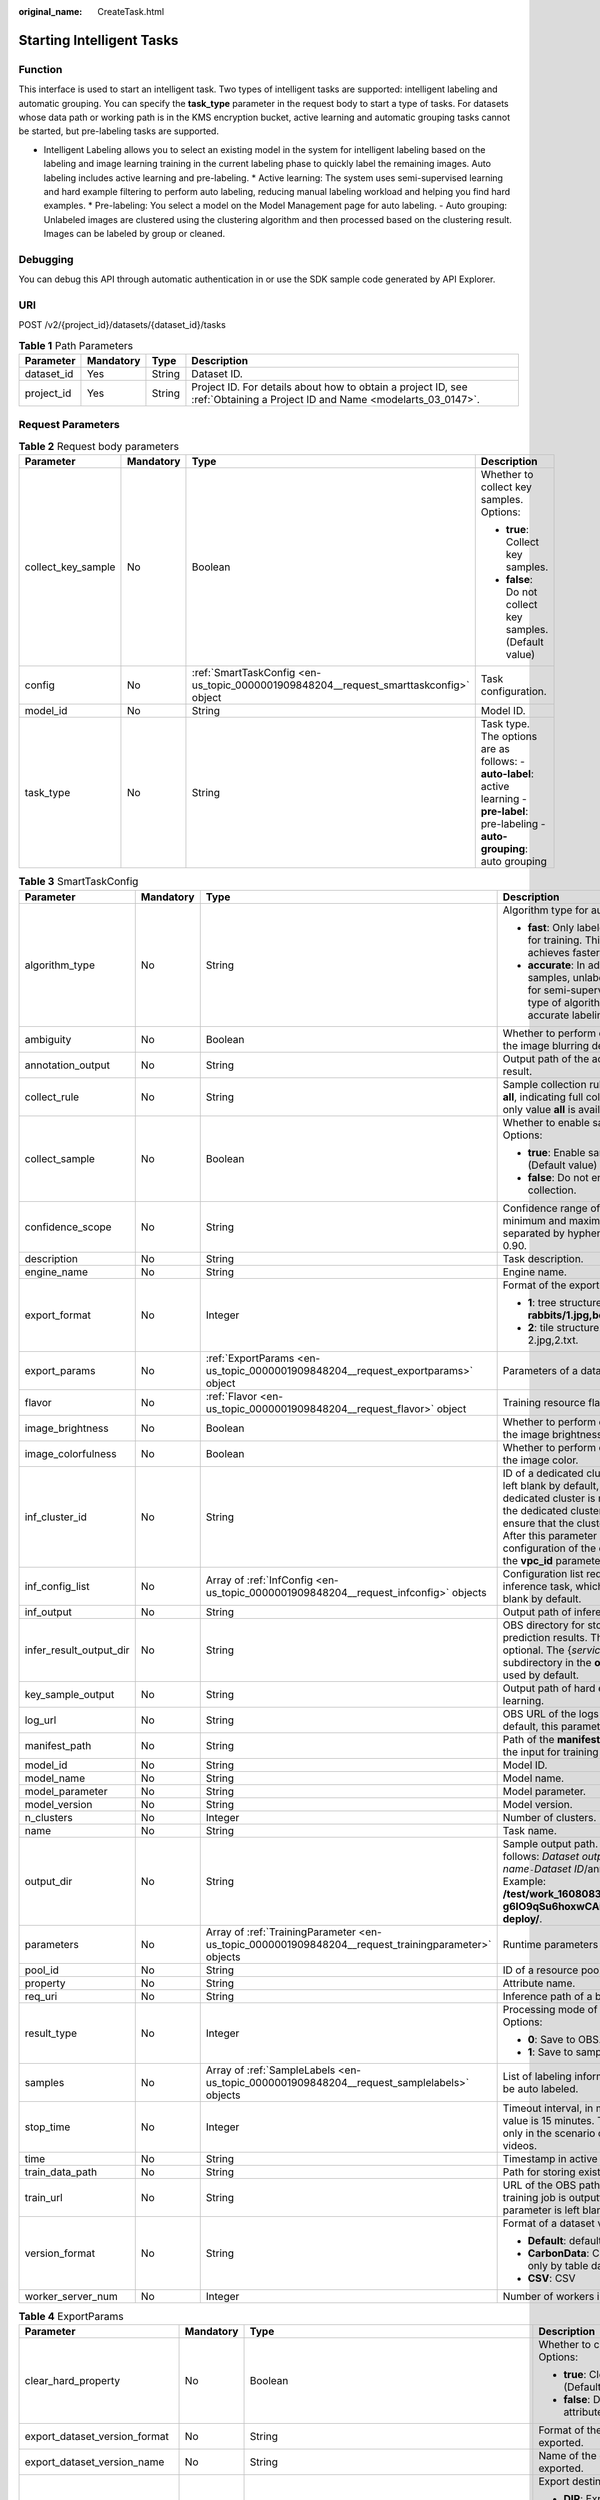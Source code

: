 :original_name: CreateTask.html

.. _CreateTask:

Starting Intelligent Tasks
==========================

Function
--------

This interface is used to start an intelligent task. Two types of intelligent tasks are supported: intelligent labeling and automatic grouping. You can specify the **task_type** parameter in the request body to start a type of tasks. For datasets whose data path or working path is in the KMS encryption bucket, active learning and automatic grouping tasks cannot be started, but pre-labeling tasks are supported.

-  Intelligent Labeling allows you to select an existing model in the system for intelligent labeling based on the labeling and image learning training in the current labeling phase to quickly label the remaining images. Auto labeling includes active learning and pre-labeling. \* Active learning: The system uses semi-supervised learning and hard example filtering to perform auto labeling, reducing manual labeling workload and helping you find hard examples. \* Pre-labeling: You select a model on the Model Management page for auto labeling. - Auto grouping: Unlabeled images are clustered using the clustering algorithm and then processed based on the clustering result. Images can be labeled by group or cleaned.

Debugging
---------

You can debug this API through automatic authentication in or use the SDK sample code generated by API Explorer.

URI
---

POST /v2/{project_id}/datasets/{dataset_id}/tasks

.. table:: **Table 1** Path Parameters

   +------------+-----------+--------+---------------------------------------------------------------------------------------------------------------------------+
   | Parameter  | Mandatory | Type   | Description                                                                                                               |
   +============+===========+========+===========================================================================================================================+
   | dataset_id | Yes       | String | Dataset ID.                                                                                                               |
   +------------+-----------+--------+---------------------------------------------------------------------------------------------------------------------------+
   | project_id | Yes       | String | Project ID. For details about how to obtain a project ID, see :ref:`Obtaining a Project ID and Name <modelarts_03_0147>`. |
   +------------+-----------+--------+---------------------------------------------------------------------------------------------------------------------------+

Request Parameters
------------------

.. table:: **Table 2** Request body parameters

   +--------------------+-----------------+---------------------------------------------------------------------------------------+-------------------------------------------------------------------------------------------------------------------------------------------+
   | Parameter          | Mandatory       | Type                                                                                  | Description                                                                                                                               |
   +====================+=================+=======================================================================================+===========================================================================================================================================+
   | collect_key_sample | No              | Boolean                                                                               | Whether to collect key samples. Options:                                                                                                  |
   |                    |                 |                                                                                       |                                                                                                                                           |
   |                    |                 |                                                                                       | -  **true**: Collect key samples.                                                                                                         |
   |                    |                 |                                                                                       |                                                                                                                                           |
   |                    |                 |                                                                                       | -  **false**: Do not collect key samples. (Default value)                                                                                 |
   +--------------------+-----------------+---------------------------------------------------------------------------------------+-------------------------------------------------------------------------------------------------------------------------------------------+
   | config             | No              | :ref:`SmartTaskConfig <en-us_topic_0000001909848204__request_smarttaskconfig>` object | Task configuration.                                                                                                                       |
   +--------------------+-----------------+---------------------------------------------------------------------------------------+-------------------------------------------------------------------------------------------------------------------------------------------+
   | model_id           | No              | String                                                                                | Model ID.                                                                                                                                 |
   +--------------------+-----------------+---------------------------------------------------------------------------------------+-------------------------------------------------------------------------------------------------------------------------------------------+
   | task_type          | No              | String                                                                                | Task type. The options are as follows: - **auto-label**: active learning - **pre-label**: pre-labeling - **auto-grouping**: auto grouping |
   +--------------------+-----------------+---------------------------------------------------------------------------------------+-------------------------------------------------------------------------------------------------------------------------------------------+

.. _en-us_topic_0000001909848204__request_smarttaskconfig:

.. table:: **Table 3** SmartTaskConfig

   +-------------------------+-----------------+-----------------------------------------------------------------------------------------------------+-------------------------------------------------------------------------------------------------------------------------------------------------------------------------------------------------------------------------------------------------------------------------------------------------------------------------------------------------------+
   | Parameter               | Mandatory       | Type                                                                                                | Description                                                                                                                                                                                                                                                                                                                                           |
   +=========================+=================+=====================================================================================================+=======================================================================================================================================================================================================================================================================================================================================================+
   | algorithm_type          | No              | String                                                                                              | Algorithm type for auto labeling. Options:                                                                                                                                                                                                                                                                                                            |
   |                         |                 |                                                                                                     |                                                                                                                                                                                                                                                                                                                                                       |
   |                         |                 |                                                                                                     | -  **fast**: Only labeled samples are used for training. This type of algorithm achieves faster labeling.                                                                                                                                                                                                                                             |
   |                         |                 |                                                                                                     |                                                                                                                                                                                                                                                                                                                                                       |
   |                         |                 |                                                                                                     | -  **accurate**: In addition to labeled samples, unlabeled samples are used for semi-supervised training. This type of algorithm achieves more accurate labeling.                                                                                                                                                                                     |
   +-------------------------+-----------------+-----------------------------------------------------------------------------------------------------+-------------------------------------------------------------------------------------------------------------------------------------------------------------------------------------------------------------------------------------------------------------------------------------------------------------------------------------------------------+
   | ambiguity               | No              | Boolean                                                                                             | Whether to perform clustering based on the image blurring degree.                                                                                                                                                                                                                                                                                     |
   +-------------------------+-----------------+-----------------------------------------------------------------------------------------------------+-------------------------------------------------------------------------------------------------------------------------------------------------------------------------------------------------------------------------------------------------------------------------------------------------------------------------------------------------------+
   | annotation_output       | No              | String                                                                                              | Output path of the active learning labeling result.                                                                                                                                                                                                                                                                                                   |
   +-------------------------+-----------------+-----------------------------------------------------------------------------------------------------+-------------------------------------------------------------------------------------------------------------------------------------------------------------------------------------------------------------------------------------------------------------------------------------------------------------------------------------------------------+
   | collect_rule            | No              | String                                                                                              | Sample collection rule. The default value is **all**, indicating full collection. Currently, only value **all** is available.                                                                                                                                                                                                                         |
   +-------------------------+-----------------+-----------------------------------------------------------------------------------------------------+-------------------------------------------------------------------------------------------------------------------------------------------------------------------------------------------------------------------------------------------------------------------------------------------------------------------------------------------------------+
   | collect_sample          | No              | Boolean                                                                                             | Whether to enable sample collection. Options:                                                                                                                                                                                                                                                                                                         |
   |                         |                 |                                                                                                     |                                                                                                                                                                                                                                                                                                                                                       |
   |                         |                 |                                                                                                     | -  **true**: Enable sample collection. (Default value)                                                                                                                                                                                                                                                                                                |
   |                         |                 |                                                                                                     |                                                                                                                                                                                                                                                                                                                                                       |
   |                         |                 |                                                                                                     | -  **false**: Do not enable sample collection.                                                                                                                                                                                                                                                                                                        |
   +-------------------------+-----------------+-----------------------------------------------------------------------------------------------------+-------------------------------------------------------------------------------------------------------------------------------------------------------------------------------------------------------------------------------------------------------------------------------------------------------------------------------------------------------+
   | confidence_scope        | No              | String                                                                                              | Confidence range of key samples. The minimum and maximum values are separated by hyphens (-). Example: 0.10-0.90.                                                                                                                                                                                                                                     |
   +-------------------------+-----------------+-----------------------------------------------------------------------------------------------------+-------------------------------------------------------------------------------------------------------------------------------------------------------------------------------------------------------------------------------------------------------------------------------------------------------------------------------------------------------+
   | description             | No              | String                                                                                              | Task description.                                                                                                                                                                                                                                                                                                                                     |
   +-------------------------+-----------------+-----------------------------------------------------------------------------------------------------+-------------------------------------------------------------------------------------------------------------------------------------------------------------------------------------------------------------------------------------------------------------------------------------------------------------------------------------------------------+
   | engine_name             | No              | String                                                                                              | Engine name.                                                                                                                                                                                                                                                                                                                                          |
   +-------------------------+-----------------+-----------------------------------------------------------------------------------------------------+-------------------------------------------------------------------------------------------------------------------------------------------------------------------------------------------------------------------------------------------------------------------------------------------------------------------------------------------------------+
   | export_format           | No              | Integer                                                                                             | Format of the exported directory. Options:                                                                                                                                                                                                                                                                                                            |
   |                         |                 |                                                                                                     |                                                                                                                                                                                                                                                                                                                                                       |
   |                         |                 |                                                                                                     | -  **1**: tree structure. Example: **rabbits/1.jpg,bees/2.jpg**.                                                                                                                                                                                                                                                                                      |
   |                         |                 |                                                                                                     |                                                                                                                                                                                                                                                                                                                                                       |
   |                         |                 |                                                                                                     | -  **2**: tile structure. Example: 1.jpg, 1.txt; 2.jpg,2.txt.                                                                                                                                                                                                                                                                                         |
   +-------------------------+-----------------+-----------------------------------------------------------------------------------------------------+-------------------------------------------------------------------------------------------------------------------------------------------------------------------------------------------------------------------------------------------------------------------------------------------------------------------------------------------------------+
   | export_params           | No              | :ref:`ExportParams <en-us_topic_0000001909848204__request_exportparams>` object                     | Parameters of a dataset export task.                                                                                                                                                                                                                                                                                                                  |
   +-------------------------+-----------------+-----------------------------------------------------------------------------------------------------+-------------------------------------------------------------------------------------------------------------------------------------------------------------------------------------------------------------------------------------------------------------------------------------------------------------------------------------------------------+
   | flavor                  | No              | :ref:`Flavor <en-us_topic_0000001909848204__request_flavor>` object                                 | Training resource flavor.                                                                                                                                                                                                                                                                                                                             |
   +-------------------------+-----------------+-----------------------------------------------------------------------------------------------------+-------------------------------------------------------------------------------------------------------------------------------------------------------------------------------------------------------------------------------------------------------------------------------------------------------------------------------------------------------+
   | image_brightness        | No              | Boolean                                                                                             | Whether to perform clustering based on the image brightness.                                                                                                                                                                                                                                                                                          |
   +-------------------------+-----------------+-----------------------------------------------------------------------------------------------------+-------------------------------------------------------------------------------------------------------------------------------------------------------------------------------------------------------------------------------------------------------------------------------------------------------------------------------------------------------+
   | image_colorfulness      | No              | Boolean                                                                                             | Whether to perform clustering based on the image color.                                                                                                                                                                                                                                                                                               |
   +-------------------------+-----------------+-----------------------------------------------------------------------------------------------------+-------------------------------------------------------------------------------------------------------------------------------------------------------------------------------------------------------------------------------------------------------------------------------------------------------------------------------------------------------+
   | inf_cluster_id          | No              | String                                                                                              | ID of a dedicated cluster. This parameter is left blank by default, indicating that a dedicated cluster is not used. When using the dedicated cluster to deploy services, ensure that the cluster status is normal. After this parameter is set, the network configuration of the cluster is used, and the **vpc_id** parameter does not take effect. |
   +-------------------------+-----------------+-----------------------------------------------------------------------------------------------------+-------------------------------------------------------------------------------------------------------------------------------------------------------------------------------------------------------------------------------------------------------------------------------------------------------------------------------------------------------+
   | inf_config_list         | No              | Array of :ref:`InfConfig <en-us_topic_0000001909848204__request_infconfig>` objects                 | Configuration list required for running an inference task, which is optional and left blank by default.                                                                                                                                                                                                                                               |
   +-------------------------+-----------------+-----------------------------------------------------------------------------------------------------+-------------------------------------------------------------------------------------------------------------------------------------------------------------------------------------------------------------------------------------------------------------------------------------------------------------------------------------------------------+
   | inf_output              | No              | String                                                                                              | Output path of inference in active learning.                                                                                                                                                                                                                                                                                                          |
   +-------------------------+-----------------+-----------------------------------------------------------------------------------------------------+-------------------------------------------------------------------------------------------------------------------------------------------------------------------------------------------------------------------------------------------------------------------------------------------------------------------------------------------------------+
   | infer_result_output_dir | No              | String                                                                                              | OBS directory for storing sample prediction results. This parameter is optional. The {*service_id*}\ **-infer-result** subdirectory in the **output_dir** directory is used by default.                                                                                                                                                               |
   +-------------------------+-----------------+-----------------------------------------------------------------------------------------------------+-------------------------------------------------------------------------------------------------------------------------------------------------------------------------------------------------------------------------------------------------------------------------------------------------------------------------------------------------------+
   | key_sample_output       | No              | String                                                                                              | Output path of hard examples in active learning.                                                                                                                                                                                                                                                                                                      |
   +-------------------------+-----------------+-----------------------------------------------------------------------------------------------------+-------------------------------------------------------------------------------------------------------------------------------------------------------------------------------------------------------------------------------------------------------------------------------------------------------------------------------------------------------+
   | log_url                 | No              | String                                                                                              | OBS URL of the logs of a training job. By default, this parameter is left blank.                                                                                                                                                                                                                                                                      |
   +-------------------------+-----------------+-----------------------------------------------------------------------------------------------------+-------------------------------------------------------------------------------------------------------------------------------------------------------------------------------------------------------------------------------------------------------------------------------------------------------------------------------------------------------+
   | manifest_path           | No              | String                                                                                              | Path of the **manifest** file, which is used as the input for training and inference.                                                                                                                                                                                                                                                                 |
   +-------------------------+-----------------+-----------------------------------------------------------------------------------------------------+-------------------------------------------------------------------------------------------------------------------------------------------------------------------------------------------------------------------------------------------------------------------------------------------------------------------------------------------------------+
   | model_id                | No              | String                                                                                              | Model ID.                                                                                                                                                                                                                                                                                                                                             |
   +-------------------------+-----------------+-----------------------------------------------------------------------------------------------------+-------------------------------------------------------------------------------------------------------------------------------------------------------------------------------------------------------------------------------------------------------------------------------------------------------------------------------------------------------+
   | model_name              | No              | String                                                                                              | Model name.                                                                                                                                                                                                                                                                                                                                           |
   +-------------------------+-----------------+-----------------------------------------------------------------------------------------------------+-------------------------------------------------------------------------------------------------------------------------------------------------------------------------------------------------------------------------------------------------------------------------------------------------------------------------------------------------------+
   | model_parameter         | No              | String                                                                                              | Model parameter.                                                                                                                                                                                                                                                                                                                                      |
   +-------------------------+-----------------+-----------------------------------------------------------------------------------------------------+-------------------------------------------------------------------------------------------------------------------------------------------------------------------------------------------------------------------------------------------------------------------------------------------------------------------------------------------------------+
   | model_version           | No              | String                                                                                              | Model version.                                                                                                                                                                                                                                                                                                                                        |
   +-------------------------+-----------------+-----------------------------------------------------------------------------------------------------+-------------------------------------------------------------------------------------------------------------------------------------------------------------------------------------------------------------------------------------------------------------------------------------------------------------------------------------------------------+
   | n_clusters              | No              | Integer                                                                                             | Number of clusters.                                                                                                                                                                                                                                                                                                                                   |
   +-------------------------+-----------------+-----------------------------------------------------------------------------------------------------+-------------------------------------------------------------------------------------------------------------------------------------------------------------------------------------------------------------------------------------------------------------------------------------------------------------------------------------------------------+
   | name                    | No              | String                                                                                              | Task name.                                                                                                                                                                                                                                                                                                                                            |
   +-------------------------+-----------------+-----------------------------------------------------------------------------------------------------+-------------------------------------------------------------------------------------------------------------------------------------------------------------------------------------------------------------------------------------------------------------------------------------------------------------------------------------------------------+
   | output_dir              | No              | String                                                                                              | Sample output path. The format is as follows: *Dataset output path*/*Dataset name*\ ``-``\ *Dataset ID*/annotation/auto-deploy/. Example: **/test/work_1608083108676/dataset123-g6IO9qSu6hoxwCAirfm/annotation/auto-deploy/**.                                                                                                                        |
   +-------------------------+-----------------+-----------------------------------------------------------------------------------------------------+-------------------------------------------------------------------------------------------------------------------------------------------------------------------------------------------------------------------------------------------------------------------------------------------------------------------------------------------------------+
   | parameters              | No              | Array of :ref:`TrainingParameter <en-us_topic_0000001909848204__request_trainingparameter>` objects | Runtime parameters of a training job                                                                                                                                                                                                                                                                                                                  |
   +-------------------------+-----------------+-----------------------------------------------------------------------------------------------------+-------------------------------------------------------------------------------------------------------------------------------------------------------------------------------------------------------------------------------------------------------------------------------------------------------------------------------------------------------+
   | pool_id                 | No              | String                                                                                              | ID of a resource pool.                                                                                                                                                                                                                                                                                                                                |
   +-------------------------+-----------------+-----------------------------------------------------------------------------------------------------+-------------------------------------------------------------------------------------------------------------------------------------------------------------------------------------------------------------------------------------------------------------------------------------------------------------------------------------------------------+
   | property                | No              | String                                                                                              | Attribute name.                                                                                                                                                                                                                                                                                                                                       |
   +-------------------------+-----------------+-----------------------------------------------------------------------------------------------------+-------------------------------------------------------------------------------------------------------------------------------------------------------------------------------------------------------------------------------------------------------------------------------------------------------------------------------------------------------+
   | req_uri                 | No              | String                                                                                              | Inference path of a batch job.                                                                                                                                                                                                                                                                                                                        |
   +-------------------------+-----------------+-----------------------------------------------------------------------------------------------------+-------------------------------------------------------------------------------------------------------------------------------------------------------------------------------------------------------------------------------------------------------------------------------------------------------------------------------------------------------+
   | result_type             | No              | Integer                                                                                             | Processing mode of auto grouping results. Options:                                                                                                                                                                                                                                                                                                    |
   |                         |                 |                                                                                                     |                                                                                                                                                                                                                                                                                                                                                       |
   |                         |                 |                                                                                                     | -  **0**: Save to OBS.                                                                                                                                                                                                                                                                                                                                |
   |                         |                 |                                                                                                     |                                                                                                                                                                                                                                                                                                                                                       |
   |                         |                 |                                                                                                     | -  **1**: Save to samples.                                                                                                                                                                                                                                                                                                                            |
   +-------------------------+-----------------+-----------------------------------------------------------------------------------------------------+-------------------------------------------------------------------------------------------------------------------------------------------------------------------------------------------------------------------------------------------------------------------------------------------------------------------------------------------------------+
   | samples                 | No              | Array of :ref:`SampleLabels <en-us_topic_0000001909848204__request_samplelabels>` objects           | List of labeling information for samples to be auto labeled.                                                                                                                                                                                                                                                                                          |
   +-------------------------+-----------------+-----------------------------------------------------------------------------------------------------+-------------------------------------------------------------------------------------------------------------------------------------------------------------------------------------------------------------------------------------------------------------------------------------------------------------------------------------------------------+
   | stop_time               | No              | Integer                                                                                             | Timeout interval, in minutes. The default value is 15 minutes. This parameter is used only in the scenario of auto labeling for videos.                                                                                                                                                                                                               |
   +-------------------------+-----------------+-----------------------------------------------------------------------------------------------------+-------------------------------------------------------------------------------------------------------------------------------------------------------------------------------------------------------------------------------------------------------------------------------------------------------------------------------------------------------+
   | time                    | No              | String                                                                                              | Timestamp in active learning.                                                                                                                                                                                                                                                                                                                         |
   +-------------------------+-----------------+-----------------------------------------------------------------------------------------------------+-------------------------------------------------------------------------------------------------------------------------------------------------------------------------------------------------------------------------------------------------------------------------------------------------------------------------------------------------------+
   | train_data_path         | No              | String                                                                                              | Path for storing existing training datasets.                                                                                                                                                                                                                                                                                                          |
   +-------------------------+-----------------+-----------------------------------------------------------------------------------------------------+-------------------------------------------------------------------------------------------------------------------------------------------------------------------------------------------------------------------------------------------------------------------------------------------------------------------------------------------------------+
   | train_url               | No              | String                                                                                              | URL of the OBS path where the file of a training job is outputted. By default, this parameter is left blank.                                                                                                                                                                                                                                          |
   +-------------------------+-----------------+-----------------------------------------------------------------------------------------------------+-------------------------------------------------------------------------------------------------------------------------------------------------------------------------------------------------------------------------------------------------------------------------------------------------------------------------------------------------------+
   | version_format          | No              | String                                                                                              | Format of a dataset version. Options:                                                                                                                                                                                                                                                                                                                 |
   |                         |                 |                                                                                                     |                                                                                                                                                                                                                                                                                                                                                       |
   |                         |                 |                                                                                                     | -  **Default**: default format                                                                                                                                                                                                                                                                                                                        |
   |                         |                 |                                                                                                     |                                                                                                                                                                                                                                                                                                                                                       |
   |                         |                 |                                                                                                     | -  **CarbonData**: CarbonData (supported only by table datasets)                                                                                                                                                                                                                                                                                      |
   |                         |                 |                                                                                                     |                                                                                                                                                                                                                                                                                                                                                       |
   |                         |                 |                                                                                                     | -  **CSV**: CSV                                                                                                                                                                                                                                                                                                                                       |
   +-------------------------+-----------------+-----------------------------------------------------------------------------------------------------+-------------------------------------------------------------------------------------------------------------------------------------------------------------------------------------------------------------------------------------------------------------------------------------------------------------------------------------------------------+
   | worker_server_num       | No              | Integer                                                                                             | Number of workers in a training job.                                                                                                                                                                                                                                                                                                                  |
   +-------------------------+-----------------+-----------------------------------------------------------------------------------------------------+-------------------------------------------------------------------------------------------------------------------------------------------------------------------------------------------------------------------------------------------------------------------------------------------------------------------------------------------------------+

.. _en-us_topic_0000001909848204__request_exportparams:

.. table:: **Table 4** ExportParams

   +-------------------------------+-----------------+-------------------------------------------------------------------------------------------------+----------------------------------------------------------------------------------------------------------------------------------------------------------------------------+
   | Parameter                     | Mandatory       | Type                                                                                            | Description                                                                                                                                                                |
   +===============================+=================+=================================================================================================+============================================================================================================================================================================+
   | clear_hard_property           | No              | Boolean                                                                                         | Whether to clear hard example attributes. Options:                                                                                                                         |
   |                               |                 |                                                                                                 |                                                                                                                                                                            |
   |                               |                 |                                                                                                 | -  **true**: Clear hard example attributes. (Default value)                                                                                                                |
   |                               |                 |                                                                                                 |                                                                                                                                                                            |
   |                               |                 |                                                                                                 | -  **false**: Do not clear hard example attributes.                                                                                                                        |
   +-------------------------------+-----------------+-------------------------------------------------------------------------------------------------+----------------------------------------------------------------------------------------------------------------------------------------------------------------------------+
   | export_dataset_version_format | No              | String                                                                                          | Format of the dataset version to which data is exported.                                                                                                                   |
   +-------------------------------+-----------------+-------------------------------------------------------------------------------------------------+----------------------------------------------------------------------------------------------------------------------------------------------------------------------------+
   | export_dataset_version_name   | No              | String                                                                                          | Name of the dataset version to which data is exported.                                                                                                                     |
   +-------------------------------+-----------------+-------------------------------------------------------------------------------------------------+----------------------------------------------------------------------------------------------------------------------------------------------------------------------------+
   | export_dest                   | No              | String                                                                                          | Export destination. Options:                                                                                                                                               |
   |                               |                 |                                                                                                 |                                                                                                                                                                            |
   |                               |                 |                                                                                                 | -  **DIR**: Export data to OBS. (Default value)                                                                                                                            |
   |                               |                 |                                                                                                 |                                                                                                                                                                            |
   |                               |                 |                                                                                                 | -  **NEW_DATASET**: Export data to a new dataset.                                                                                                                          |
   +-------------------------------+-----------------+-------------------------------------------------------------------------------------------------+----------------------------------------------------------------------------------------------------------------------------------------------------------------------------+
   | export_new_dataset_name       | No              | String                                                                                          | Name of the new dataset to which data is exported.                                                                                                                         |
   +-------------------------------+-----------------+-------------------------------------------------------------------------------------------------+----------------------------------------------------------------------------------------------------------------------------------------------------------------------------+
   | export_new_dataset_work_path  | No              | String                                                                                          | Working directory of the new dataset to which data is exported.                                                                                                            |
   +-------------------------------+-----------------+-------------------------------------------------------------------------------------------------+----------------------------------------------------------------------------------------------------------------------------------------------------------------------------+
   | ratio_sample_usage            | No              | Boolean                                                                                         | Whether to randomly allocate the training set and validation set based on the specified ratio. Options:                                                                    |
   |                               |                 |                                                                                                 |                                                                                                                                                                            |
   |                               |                 |                                                                                                 | -  **true**: Allocate the training set and validation set.                                                                                                                 |
   |                               |                 |                                                                                                 |                                                                                                                                                                            |
   |                               |                 |                                                                                                 | -  **false**: Do not allocate the training set and validation set. (Default value)                                                                                         |
   +-------------------------------+-----------------+-------------------------------------------------------------------------------------------------+----------------------------------------------------------------------------------------------------------------------------------------------------------------------------+
   | sample_state                  | No              | String                                                                                          | Sample status. Options:                                                                                                                                                    |
   |                               |                 |                                                                                                 |                                                                                                                                                                            |
   |                               |                 |                                                                                                 | -  \__ALL__: labeled                                                                                                                                                       |
   |                               |                 |                                                                                                 |                                                                                                                                                                            |
   |                               |                 |                                                                                                 | -  \__NONE__: unlabeled                                                                                                                                                    |
   |                               |                 |                                                                                                 |                                                                                                                                                                            |
   |                               |                 |                                                                                                 | -  \__UNCHECK__: to be checked                                                                                                                                             |
   |                               |                 |                                                                                                 |                                                                                                                                                                            |
   |                               |                 |                                                                                                 | -  \__ACCEPTED__: accepted                                                                                                                                                 |
   |                               |                 |                                                                                                 |                                                                                                                                                                            |
   |                               |                 |                                                                                                 | -  \__REJECTED__: rejected                                                                                                                                                 |
   |                               |                 |                                                                                                 |                                                                                                                                                                            |
   |                               |                 |                                                                                                 | -  \__UNREVIEWED__: to be reviewed                                                                                                                                         |
   |                               |                 |                                                                                                 |                                                                                                                                                                            |
   |                               |                 |                                                                                                 | -  \__REVIEWED__: reviewed                                                                                                                                                 |
   |                               |                 |                                                                                                 |                                                                                                                                                                            |
   |                               |                 |                                                                                                 | -  \__WORKFORCE_SAMPLED__: reviewed data sampled                                                                                                                           |
   |                               |                 |                                                                                                 |                                                                                                                                                                            |
   |                               |                 |                                                                                                 | -  \__WORKFORCE_SAMPLED_UNCHECK__: samples to be checked                                                                                                                   |
   |                               |                 |                                                                                                 |                                                                                                                                                                            |
   |                               |                 |                                                                                                 | -  \__WORKFORCE_SAMPLED_CHECKED__: samples checked                                                                                                                         |
   |                               |                 |                                                                                                 |                                                                                                                                                                            |
   |                               |                 |                                                                                                 | -  \__WORKFORCE_SAMPLED_ACCEPTED__: samples accepted                                                                                                                       |
   |                               |                 |                                                                                                 |                                                                                                                                                                            |
   |                               |                 |                                                                                                 | -  \__WORKFORCE_SAMPLED_REJECTED__: samples rejected                                                                                                                       |
   |                               |                 |                                                                                                 |                                                                                                                                                                            |
   |                               |                 |                                                                                                 | -  \__AUTO_ANNOTATION__: to be checked                                                                                                                                     |
   +-------------------------------+-----------------+-------------------------------------------------------------------------------------------------+----------------------------------------------------------------------------------------------------------------------------------------------------------------------------+
   | samples                       | No              | Array of strings                                                                                | ID list of exported samples.                                                                                                                                               |
   +-------------------------------+-----------------+-------------------------------------------------------------------------------------------------+----------------------------------------------------------------------------------------------------------------------------------------------------------------------------+
   | search_conditions             | No              | Array of :ref:`SearchCondition <en-us_topic_0000001909848204__request_searchcondition>` objects | Exported search conditions. The relationship between multiple search conditions is OR.                                                                                     |
   +-------------------------------+-----------------+-------------------------------------------------------------------------------------------------+----------------------------------------------------------------------------------------------------------------------------------------------------------------------------+
   | train_sample_ratio            | No              | String                                                                                          | Split ratio of training set and verification set during specified version release. The default value is **1.00**, indicating that all released versions are training sets. |
   +-------------------------------+-----------------+-------------------------------------------------------------------------------------------------+----------------------------------------------------------------------------------------------------------------------------------------------------------------------------+

.. _en-us_topic_0000001909848204__request_searchcondition:

.. table:: **Table 5** SearchCondition

   +------------------+-----------------+---------------------------------------------------------------------------------+------------------------------------------------------------------------------------------------------------------------------------------------------------------------------------------------------------------------------------------------------------------+
   | Parameter        | Mandatory       | Type                                                                            | Description                                                                                                                                                                                                                                                      |
   +==================+=================+=================================================================================+==================================================================================================================================================================================================================================================================+
   | coefficient      | No              | String                                                                          | Filter by coefficient of difficulty.                                                                                                                                                                                                                             |
   +------------------+-----------------+---------------------------------------------------------------------------------+------------------------------------------------------------------------------------------------------------------------------------------------------------------------------------------------------------------------------------------------------------------+
   | frame_in_video   | No              | Integer                                                                         | A frame in the video.                                                                                                                                                                                                                                            |
   +------------------+-----------------+---------------------------------------------------------------------------------+------------------------------------------------------------------------------------------------------------------------------------------------------------------------------------------------------------------------------------------------------------------+
   | hard             | No              | String                                                                          | Whether a sample is a hard sample. Options:                                                                                                                                                                                                                      |
   |                  |                 |                                                                                 |                                                                                                                                                                                                                                                                  |
   |                  |                 |                                                                                 | -  **0**: non-hard sample                                                                                                                                                                                                                                        |
   |                  |                 |                                                                                 |                                                                                                                                                                                                                                                                  |
   |                  |                 |                                                                                 | -  **1**: hard sample                                                                                                                                                                                                                                            |
   +------------------+-----------------+---------------------------------------------------------------------------------+------------------------------------------------------------------------------------------------------------------------------------------------------------------------------------------------------------------------------------------------------------------+
   | import_origin    | No              | String                                                                          | Filter by data source.                                                                                                                                                                                                                                           |
   +------------------+-----------------+---------------------------------------------------------------------------------+------------------------------------------------------------------------------------------------------------------------------------------------------------------------------------------------------------------------------------------------------------------+
   | kvp              | No              | String                                                                          | CT dosage, filtered by dosage.                                                                                                                                                                                                                                   |
   +------------------+-----------------+---------------------------------------------------------------------------------+------------------------------------------------------------------------------------------------------------------------------------------------------------------------------------------------------------------------------------------------------------------+
   | label_list       | No              | :ref:`SearchLabels <en-us_topic_0000001909848204__request_searchlabels>` object | Label search criteria.                                                                                                                                                                                                                                           |
   +------------------+-----------------+---------------------------------------------------------------------------------+------------------------------------------------------------------------------------------------------------------------------------------------------------------------------------------------------------------------------------------------------------------+
   | labeler          | No              | String                                                                          | Labeler.                                                                                                                                                                                                                                                         |
   +------------------+-----------------+---------------------------------------------------------------------------------+------------------------------------------------------------------------------------------------------------------------------------------------------------------------------------------------------------------------------------------------------------------+
   | metadata         | No              | :ref:`SearchProp <en-us_topic_0000001909848204__request_searchprop>` object     | Search by sample attribute.                                                                                                                                                                                                                                      |
   +------------------+-----------------+---------------------------------------------------------------------------------+------------------------------------------------------------------------------------------------------------------------------------------------------------------------------------------------------------------------------------------------------------------+
   | parent_sample_id | No              | String                                                                          | Parent sample ID.                                                                                                                                                                                                                                                |
   +------------------+-----------------+---------------------------------------------------------------------------------+------------------------------------------------------------------------------------------------------------------------------------------------------------------------------------------------------------------------------------------------------------------+
   | sample_dir       | No              | String                                                                          | Directory where data samples are stored (the directory must end with a slash (/)). Only samples in the specified directory are searched for. Recursive search of directories is not supported.                                                                   |
   +------------------+-----------------+---------------------------------------------------------------------------------+------------------------------------------------------------------------------------------------------------------------------------------------------------------------------------------------------------------------------------------------------------------+
   | sample_name      | No              | String                                                                          | Search by sample name, including the file name extension.                                                                                                                                                                                                        |
   +------------------+-----------------+---------------------------------------------------------------------------------+------------------------------------------------------------------------------------------------------------------------------------------------------------------------------------------------------------------------------------------------------------------+
   | sample_time      | No              | String                                                                          | When a sample is added to the dataset, an index is created based on the last modification time (accurate to day) of the sample on OBS. You can search for the sample based on the time. Options:                                                                 |
   |                  |                 |                                                                                 |                                                                                                                                                                                                                                                                  |
   |                  |                 |                                                                                 | -  **month**: Search for samples added from 30 days ago to the current day.                                                                                                                                                                                      |
   |                  |                 |                                                                                 |                                                                                                                                                                                                                                                                  |
   |                  |                 |                                                                                 | -  **day**: Search for samples added from yesterday (one day ago) to the current day.                                                                                                                                                                            |
   |                  |                 |                                                                                 |                                                                                                                                                                                                                                                                  |
   |                  |                 |                                                                                 | -  **yyyyMMdd-yyyyMMdd**: Search for samples added in a specified period (at most 30 days), in the format of **Start date-End date**. For example, **20190901-2019091501** indicates that samples generated from September 1 to September 15, 2019 are searched. |
   +------------------+-----------------+---------------------------------------------------------------------------------+------------------------------------------------------------------------------------------------------------------------------------------------------------------------------------------------------------------------------------------------------------------+
   | score            | No              | String                                                                          | Search by confidence.                                                                                                                                                                                                                                            |
   +------------------+-----------------+---------------------------------------------------------------------------------+------------------------------------------------------------------------------------------------------------------------------------------------------------------------------------------------------------------------------------------------------------------+
   | slice_thickness  | No              | String                                                                          | DICOM layer thickness. Samples are filtered by layer thickness.                                                                                                                                                                                                  |
   +------------------+-----------------+---------------------------------------------------------------------------------+------------------------------------------------------------------------------------------------------------------------------------------------------------------------------------------------------------------------------------------------------------------+
   | study_date       | No              | String                                                                          | DICOM scanning time.                                                                                                                                                                                                                                             |
   +------------------+-----------------+---------------------------------------------------------------------------------+------------------------------------------------------------------------------------------------------------------------------------------------------------------------------------------------------------------------------------------------------------------+
   | time_in_video    | No              | String                                                                          | A time point in the video.                                                                                                                                                                                                                                       |
   +------------------+-----------------+---------------------------------------------------------------------------------+------------------------------------------------------------------------------------------------------------------------------------------------------------------------------------------------------------------------------------------------------------------+

.. _en-us_topic_0000001909848204__request_searchlabels:

.. table:: **Table 6** SearchLabels

   +-----------------+-----------------+-----------------------------------------------------------------------------------------+-------------------------------------------------------------------------------------------------------------------------------------------+
   | Parameter       | Mandatory       | Type                                                                                    | Description                                                                                                                               |
   +=================+=================+=========================================================================================+===========================================================================================================================================+
   | labels          | No              | Array of :ref:`SearchLabel <en-us_topic_0000001909848204__request_searchlabel>` objects | List of label search criteria.                                                                                                            |
   +-----------------+-----------------+-----------------------------------------------------------------------------------------+-------------------------------------------------------------------------------------------------------------------------------------------+
   | op              | No              | String                                                                                  | If you want to search for multiple labels, **op** must be specified. If you search for only one label, **op** can be left blank. Options: |
   |                 |                 |                                                                                         |                                                                                                                                           |
   |                 |                 |                                                                                         | -  **OR**: OR operation                                                                                                                   |
   |                 |                 |                                                                                         |                                                                                                                                           |
   |                 |                 |                                                                                         | -  **AND**: AND operation                                                                                                                 |
   +-----------------+-----------------+-----------------------------------------------------------------------------------------+-------------------------------------------------------------------------------------------------------------------------------------------+

.. _en-us_topic_0000001909848204__request_searchlabel:

.. table:: **Table 7** SearchLabel

   +-----------------+-----------------+---------------------------+----------------------------------------------------------------------------------------------------------------------------------------------------------------------------------------------------------------------------------------------------------------------------------------+
   | Parameter       | Mandatory       | Type                      | Description                                                                                                                                                                                                                                                                            |
   +=================+=================+===========================+========================================================================================================================================================================================================================================================================================+
   | name            | No              | String                    | Label name.                                                                                                                                                                                                                                                                            |
   +-----------------+-----------------+---------------------------+----------------------------------------------------------------------------------------------------------------------------------------------------------------------------------------------------------------------------------------------------------------------------------------+
   | op              | No              | String                    | Operation type between multiple attributes. Options:                                                                                                                                                                                                                                   |
   |                 |                 |                           |                                                                                                                                                                                                                                                                                        |
   |                 |                 |                           | -  **OR**: OR operation                                                                                                                                                                                                                                                                |
   |                 |                 |                           |                                                                                                                                                                                                                                                                                        |
   |                 |                 |                           | -  **AND**: AND operation                                                                                                                                                                                                                                                              |
   +-----------------+-----------------+---------------------------+----------------------------------------------------------------------------------------------------------------------------------------------------------------------------------------------------------------------------------------------------------------------------------------+
   | property        | No              | Map<String,Array<String>> | Label attribute, which is in the Object format and stores any key-value pairs. **key** indicates the attribute name, and **value** indicates the value list. If **value** is **null**, the search is not performed by value. Otherwise, the search value can be any value in the list. |
   +-----------------+-----------------+---------------------------+----------------------------------------------------------------------------------------------------------------------------------------------------------------------------------------------------------------------------------------------------------------------------------------+
   | type            | No              | Integer                   | Label type. Options:                                                                                                                                                                                                                                                                   |
   |                 |                 |                           |                                                                                                                                                                                                                                                                                        |
   |                 |                 |                           | -  **0**: image classification                                                                                                                                                                                                                                                         |
   |                 |                 |                           |                                                                                                                                                                                                                                                                                        |
   |                 |                 |                           | -  **1**: object detection                                                                                                                                                                                                                                                             |
   |                 |                 |                           |                                                                                                                                                                                                                                                                                        |
   |                 |                 |                           | -  **3**: image segmentation                                                                                                                                                                                                                                                           |
   |                 |                 |                           |                                                                                                                                                                                                                                                                                        |
   |                 |                 |                           | -  **100**: text classification                                                                                                                                                                                                                                                        |
   |                 |                 |                           |                                                                                                                                                                                                                                                                                        |
   |                 |                 |                           | -  **101**: named entity recognition                                                                                                                                                                                                                                                   |
   |                 |                 |                           |                                                                                                                                                                                                                                                                                        |
   |                 |                 |                           | -  **102**: text triplet relationship                                                                                                                                                                                                                                                  |
   |                 |                 |                           |                                                                                                                                                                                                                                                                                        |
   |                 |                 |                           | -  **103**: text triplet entity                                                                                                                                                                                                                                                        |
   |                 |                 |                           |                                                                                                                                                                                                                                                                                        |
   |                 |                 |                           | -  **200**: sound classification                                                                                                                                                                                                                                                       |
   |                 |                 |                           |                                                                                                                                                                                                                                                                                        |
   |                 |                 |                           | -  **201**: speech content                                                                                                                                                                                                                                                             |
   |                 |                 |                           |                                                                                                                                                                                                                                                                                        |
   |                 |                 |                           | -  **202**: speech paragraph labeling                                                                                                                                                                                                                                                  |
   |                 |                 |                           |                                                                                                                                                                                                                                                                                        |
   |                 |                 |                           | -  **600**: video labeling                                                                                                                                                                                                                                                             |
   +-----------------+-----------------+---------------------------+----------------------------------------------------------------------------------------------------------------------------------------------------------------------------------------------------------------------------------------------------------------------------------------+

.. _en-us_topic_0000001909848204__request_searchprop:

.. table:: **Table 8** SearchProp

   +-----------------+-----------------+---------------------------+-----------------------------------------------------------------------+
   | Parameter       | Mandatory       | Type                      | Description                                                           |
   +=================+=================+===========================+=======================================================================+
   | op              | No              | String                    | Relationship between attribute values. Options:                       |
   |                 |                 |                           |                                                                       |
   |                 |                 |                           | -  **AND**: AND relationship                                          |
   |                 |                 |                           |                                                                       |
   |                 |                 |                           | -  **OR**: OR relationship                                            |
   +-----------------+-----------------+---------------------------+-----------------------------------------------------------------------+
   | props           | No              | Map<String,Array<String>> | Search criteria of an attribute. Multiple search criteria can be set. |
   +-----------------+-----------------+---------------------------+-----------------------------------------------------------------------+

.. _en-us_topic_0000001909848204__request_flavor:

.. table:: **Table 9** Flavor

   +-----------+-----------+--------+------------------------------------------------------------------------------+
   | Parameter | Mandatory | Type   | Description                                                                  |
   +===========+===========+========+==============================================================================+
   | code      | No        | String | Attribute code of a resource specification, which is used for task creating. |
   +-----------+-----------+--------+------------------------------------------------------------------------------+

.. _en-us_topic_0000001909848204__request_infconfig:

.. table:: **Table 10** InfConfig

   +----------------+-----------+--------------------+--------------------------------------------------------------------------------------------------------------------------------------------------------------------------------------------------------------+
   | Parameter      | Mandatory | Type               | Description                                                                                                                                                                                                  |
   +================+===========+====================+==============================================================================================================================================================================================================+
   | envs           | No        | Map<String,String> | (Optional) Environment variable key-value pair required for running a model. By default, this parameter is left blank. To ensure data security, do not enter sensitive information in environment variables. |
   +----------------+-----------+--------------------+--------------------------------------------------------------------------------------------------------------------------------------------------------------------------------------------------------------+
   | instance_count | No        | Integer            | Instance number of model deployment, that is, the number of compute nodes.                                                                                                                                   |
   +----------------+-----------+--------------------+--------------------------------------------------------------------------------------------------------------------------------------------------------------------------------------------------------------+
   | model_id       | No        | String             | Model ID.                                                                                                                                                                                                    |
   +----------------+-----------+--------------------+--------------------------------------------------------------------------------------------------------------------------------------------------------------------------------------------------------------+
   | specification  | No        | String             | Resource specifications of real-time services. For details, see :ref:`Deploying Services <createservice>`.                                                                                                   |
   +----------------+-----------+--------------------+--------------------------------------------------------------------------------------------------------------------------------------------------------------------------------------------------------------+
   | weight         | No        | Integer            | Traffic weight allocated to a model. This parameter is mandatory only when **infer_type** is set to **real-time**. The sum of the weights must be **100**.                                                   |
   +----------------+-----------+--------------------+--------------------------------------------------------------------------------------------------------------------------------------------------------------------------------------------------------------+

.. _en-us_topic_0000001909848204__request_trainingparameter:

.. table:: **Table 11** TrainingParameter

   ========= ========= ====== ================
   Parameter Mandatory Type   Description
   ========= ========= ====== ================
   label     No        String Parameter name.
   value     No        String Parameter value.
   ========= ========= ====== ================

.. _en-us_topic_0000001909848204__request_samplelabels:

.. table:: **Table 12** SampleLabels

   +-----------------+-----------------+-----------------------------------------------------------------------------------------+------------------------------------------------------------------------------------+
   | Parameter       | Mandatory       | Type                                                                                    | Description                                                                        |
   +=================+=================+=========================================================================================+====================================================================================+
   | labels          | No              | Array of :ref:`SampleLabel <en-us_topic_0000001909848204__request_samplelabel>` objects | Sample label list. If this parameter is left blank, all sample labels are deleted. |
   +-----------------+-----------------+-----------------------------------------------------------------------------------------+------------------------------------------------------------------------------------+
   | metadata        | No              | :ref:`SampleMetadata <en-us_topic_0000001909848204__request_samplemetadata>` object     | Key-value pair of the sample **metadata** attribute.                               |
   +-----------------+-----------------+-----------------------------------------------------------------------------------------+------------------------------------------------------------------------------------+
   | sample_id       | No              | String                                                                                  | Sample ID.                                                                         |
   +-----------------+-----------------+-----------------------------------------------------------------------------------------+------------------------------------------------------------------------------------+
   | sample_type     | No              | Integer                                                                                 | Sample type. Options:                                                              |
   |                 |                 |                                                                                         |                                                                                    |
   |                 |                 |                                                                                         | -  **0**: image                                                                    |
   |                 |                 |                                                                                         |                                                                                    |
   |                 |                 |                                                                                         | -  **1**: text                                                                     |
   |                 |                 |                                                                                         |                                                                                    |
   |                 |                 |                                                                                         | -  **2**: speech                                                                   |
   |                 |                 |                                                                                         |                                                                                    |
   |                 |                 |                                                                                         | -  **4**: table                                                                    |
   |                 |                 |                                                                                         |                                                                                    |
   |                 |                 |                                                                                         | -  **6**: video                                                                    |
   |                 |                 |                                                                                         |                                                                                    |
   |                 |                 |                                                                                         | -  **9**: custom format                                                            |
   +-----------------+-----------------+-----------------------------------------------------------------------------------------+------------------------------------------------------------------------------------+
   | sample_usage    | No              | String                                                                                  | Sample usage. Options:                                                             |
   |                 |                 |                                                                                         |                                                                                    |
   |                 |                 |                                                                                         | -  **TRAIN**: training                                                             |
   |                 |                 |                                                                                         |                                                                                    |
   |                 |                 |                                                                                         | -  **EVAL**: evaluation                                                            |
   |                 |                 |                                                                                         |                                                                                    |
   |                 |                 |                                                                                         | -  **TEST**: test                                                                  |
   |                 |                 |                                                                                         |                                                                                    |
   |                 |                 |                                                                                         | -  **INFERENCE**: inference                                                        |
   +-----------------+-----------------+-----------------------------------------------------------------------------------------+------------------------------------------------------------------------------------+
   | source          | No              | String                                                                                  | Source address of sample data.                                                     |
   +-----------------+-----------------+-----------------------------------------------------------------------------------------+------------------------------------------------------------------------------------+
   | worker_id       | No              | String                                                                                  | ID of a labeling team member.                                                      |
   +-----------------+-----------------+-----------------------------------------------------------------------------------------+------------------------------------------------------------------------------------+

.. _en-us_topic_0000001909848204__request_samplelabel:

.. table:: **Table 13** SampleLabel

   +-----------------+-----------------+-----------------------------------------------------------------------------------------------+--------------------------------------------------------------------------------------------------------------------+
   | Parameter       | Mandatory       | Type                                                                                          | Description                                                                                                        |
   +=================+=================+===============================================================================================+====================================================================================================================+
   | annotated_by    | No              | String                                                                                        | Video labeling method, which is used to distinguish whether a video is labeled manually or automatically. Options: |
   |                 |                 |                                                                                               |                                                                                                                    |
   |                 |                 |                                                                                               | -  **human**: manual labeling                                                                                      |
   |                 |                 |                                                                                               |                                                                                                                    |
   |                 |                 |                                                                                               | -  **auto**: automatic labeling                                                                                    |
   +-----------------+-----------------+-----------------------------------------------------------------------------------------------+--------------------------------------------------------------------------------------------------------------------+
   | id              | No              | String                                                                                        | Label ID.                                                                                                          |
   +-----------------+-----------------+-----------------------------------------------------------------------------------------------+--------------------------------------------------------------------------------------------------------------------+
   | name            | No              | String                                                                                        | Label name.                                                                                                        |
   +-----------------+-----------------+-----------------------------------------------------------------------------------------------+--------------------------------------------------------------------------------------------------------------------+
   | property        | No              | :ref:`SampleLabelProperty <en-us_topic_0000001909848204__request_samplelabelproperty>` object | Attribute key-value pair of the sample label, such as the object shape and shape feature.                          |
   +-----------------+-----------------+-----------------------------------------------------------------------------------------------+--------------------------------------------------------------------------------------------------------------------+
   | score           | No              | Float                                                                                         | Confidence.                                                                                                        |
   +-----------------+-----------------+-----------------------------------------------------------------------------------------------+--------------------------------------------------------------------------------------------------------------------+
   | type            | No              | Integer                                                                                       | Label type. Options:                                                                                               |
   |                 |                 |                                                                                               |                                                                                                                    |
   |                 |                 |                                                                                               | -  **0**: image classification                                                                                     |
   |                 |                 |                                                                                               |                                                                                                                    |
   |                 |                 |                                                                                               | -  **1**: object detection                                                                                         |
   |                 |                 |                                                                                               |                                                                                                                    |
   |                 |                 |                                                                                               | -  **3**: image segmentation                                                                                       |
   |                 |                 |                                                                                               |                                                                                                                    |
   |                 |                 |                                                                                               | -  **100**: text classification                                                                                    |
   |                 |                 |                                                                                               |                                                                                                                    |
   |                 |                 |                                                                                               | -  **101**: named entity recognition                                                                               |
   |                 |                 |                                                                                               |                                                                                                                    |
   |                 |                 |                                                                                               | -  **102**: text triplet relationship                                                                              |
   |                 |                 |                                                                                               |                                                                                                                    |
   |                 |                 |                                                                                               | -  **103**: text triplet entity                                                                                    |
   |                 |                 |                                                                                               |                                                                                                                    |
   |                 |                 |                                                                                               | -  **200**: sound classification                                                                                   |
   |                 |                 |                                                                                               |                                                                                                                    |
   |                 |                 |                                                                                               | -  **201**: speech content                                                                                         |
   |                 |                 |                                                                                               |                                                                                                                    |
   |                 |                 |                                                                                               | -  **202**: speech paragraph labeling                                                                              |
   |                 |                 |                                                                                               |                                                                                                                    |
   |                 |                 |                                                                                               | -  **600**: video labeling                                                                                         |
   +-----------------+-----------------+-----------------------------------------------------------------------------------------------+--------------------------------------------------------------------------------------------------------------------+

.. _en-us_topic_0000001909848204__request_samplelabelproperty:

.. table:: **Table 14** SampleLabelProperty

   +-----------------------------+-----------------+-----------------+---------------------------------------------------------------------------------------------------------------------------------------------------------------------------------------------------------------------------------------------------------------------------------------------------------------------------------------------------------------------------------------------+
   | Parameter                   | Mandatory       | Type            | Description                                                                                                                                                                                                                                                                                                                                                                                 |
   +=============================+=================+=================+=============================================================================================================================================================================================================================================================================================================================================================================================+
   | @modelarts:content          | No              | String          | Speech text content, which is a default attribute dedicated to the speech label (including the speech content and speech start and end points).                                                                                                                                                                                                                                             |
   +-----------------------------+-----------------+-----------------+---------------------------------------------------------------------------------------------------------------------------------------------------------------------------------------------------------------------------------------------------------------------------------------------------------------------------------------------------------------------------------------------+
   | @modelarts:end_index        | No              | Integer         | End position of the text, which is a default attribute dedicated to the named entity label. The end position does not include the character corresponding to the value of **end_index**. Example:                                                                                                                                                                                           |
   |                             |                 |                 |                                                                                                                                                                                                                                                                                                                                                                                             |
   |                             |                 |                 | -  If the text is "**Barack Hussein Obama II (born August 4, 1961) is an attorney and politician.**", **start_index** and **end_index** of **Barack Hussein Obama II** are **0** and **23**, respectively.                                                                                                                                                                                  |
   |                             |                 |                 |                                                                                                                                                                                                                                                                                                                                                                                             |
   |                             |                 |                 | -  If the text is "**Hope is the thing with feathers**", **start_index** and **end_index** of **Hope** are **0** and **4**, respectively.                                                                                                                                                                                                                                                   |
   +-----------------------------+-----------------+-----------------+---------------------------------------------------------------------------------------------------------------------------------------------------------------------------------------------------------------------------------------------------------------------------------------------------------------------------------------------------------------------------------------------+
   | @modelarts:end_time         | No              | String          | Speech end time, which is a default attribute dedicated to the speech start/end point label, in the format of **hh:mm:ss.SSS**. (**hh** indicates hour; **mm** indicates minute; **ss** indicates second; and **SSS** indicates millisecond.)                                                                                                                                               |
   +-----------------------------+-----------------+-----------------+---------------------------------------------------------------------------------------------------------------------------------------------------------------------------------------------------------------------------------------------------------------------------------------------------------------------------------------------------------------------------------------------+
   | @modelarts:feature          | No              | Object          | Shape feature, which is a default attribute dedicated to the object detection label, with type of **List**. The upper left corner of the image is used as the coordinate origin [0, 0]. Each coordinate point is represented by [x, y], where x indicates the horizontal coordinate and y indicates the vertical coordinate (both x and y are >=0). The format of each shape is as follows: |
   |                             |                 |                 |                                                                                                                                                                                                                                                                                                                                                                                             |
   |                             |                 |                 | -  **bndbox** consists of two points, for example, **[[0,10],[50,95]]**. The upper left vertex of the rectangle is the first point, and the lower right vertex is the second point. That is, the x-coordinate of the first point must be less than the x-coordinate of the second point, and the y-coordinate of the first point must be less than the y-coordinate of the second point.    |
   |                             |                 |                 |                                                                                                                                                                                                                                                                                                                                                                                             |
   |                             |                 |                 | -  **polygon**: consists of multiple points that are connected in sequence to form a polygon, for example, **[[0,100],[50,95],[10,60],[500,400]]**.                                                                                                                                                                                                                                         |
   |                             |                 |                 |                                                                                                                                                                                                                                                                                                                                                                                             |
   |                             |                 |                 | -  **circle**: consists of the center and radius, for example, **[[100,100],[50]]**.                                                                                                                                                                                                                                                                                                        |
   |                             |                 |                 |                                                                                                                                                                                                                                                                                                                                                                                             |
   |                             |                 |                 | -  **line**: consists of two points, for example, **[[0,100],[50,95]]**. The first point is the start point, and the second point is the end point.                                                                                                                                                                                                                                         |
   |                             |                 |                 |                                                                                                                                                                                                                                                                                                                                                                                             |
   |                             |                 |                 | -  **dashed**: consists of two points, for example, **[[0,100],[50,95]]**. The first point is the start point, and the second point is the end point.                                                                                                                                                                                                                                       |
   |                             |                 |                 |                                                                                                                                                                                                                                                                                                                                                                                             |
   |                             |                 |                 | -  **point**: consists of one point, for example, **[[0,100]]**.                                                                                                                                                                                                                                                                                                                            |
   |                             |                 |                 |                                                                                                                                                                                                                                                                                                                                                                                             |
   |                             |                 |                 | -  **polyline**: consists of multiple points, for example, **[[0,100],[50,95],[10,60],[500,400]]**.                                                                                                                                                                                                                                                                                         |
   +-----------------------------+-----------------+-----------------+---------------------------------------------------------------------------------------------------------------------------------------------------------------------------------------------------------------------------------------------------------------------------------------------------------------------------------------------------------------------------------------------+
   | @modelarts:from             | No              | String          | ID of the head entity in the triplet relationship label, which is a default attribute dedicated to the triplet relationship label.                                                                                                                                                                                                                                                          |
   +-----------------------------+-----------------+-----------------+---------------------------------------------------------------------------------------------------------------------------------------------------------------------------------------------------------------------------------------------------------------------------------------------------------------------------------------------------------------------------------------------+
   | @modelarts:hard             | No              | String          | Sample labeled as a hard sample or not, which is a default attribute. Options:                                                                                                                                                                                                                                                                                                              |
   |                             |                 |                 |                                                                                                                                                                                                                                                                                                                                                                                             |
   |                             |                 |                 | -  **0/false**: not a hard example                                                                                                                                                                                                                                                                                                                                                          |
   |                             |                 |                 |                                                                                                                                                                                                                                                                                                                                                                                             |
   |                             |                 |                 | -  **1/true**: hard example                                                                                                                                                                                                                                                                                                                                                                 |
   +-----------------------------+-----------------+-----------------+---------------------------------------------------------------------------------------------------------------------------------------------------------------------------------------------------------------------------------------------------------------------------------------------------------------------------------------------------------------------------------------------+
   | @modelarts:hard_coefficient | No              | String          | Coefficient of difficulty of each label level, which is a default attribute. The value range is **[0,1]**.                                                                                                                                                                                                                                                                                  |
   +-----------------------------+-----------------+-----------------+---------------------------------------------------------------------------------------------------------------------------------------------------------------------------------------------------------------------------------------------------------------------------------------------------------------------------------------------------------------------------------------------+
   | @modelarts:hard_reasons     | No              | String          | Reasons that the sample is a hard sample, which is a default attribute. Use a hyphen (-) to separate every two hard sample reason IDs, for example, **3-20-21-19**. Options:                                                                                                                                                                                                                |
   |                             |                 |                 |                                                                                                                                                                                                                                                                                                                                                                                             |
   |                             |                 |                 | -  **0**: No target objects are identified.                                                                                                                                                                                                                                                                                                                                                 |
   |                             |                 |                 |                                                                                                                                                                                                                                                                                                                                                                                             |
   |                             |                 |                 | -  **1**: The confidence is low.                                                                                                                                                                                                                                                                                                                                                            |
   |                             |                 |                 |                                                                                                                                                                                                                                                                                                                                                                                             |
   |                             |                 |                 | -  **2**: The clustering result based on the training dataset is inconsistent with the prediction result.                                                                                                                                                                                                                                                                                   |
   |                             |                 |                 |                                                                                                                                                                                                                                                                                                                                                                                             |
   |                             |                 |                 | -  **3**: The prediction result is greatly different from the data of the same type in the training dataset.                                                                                                                                                                                                                                                                                |
   |                             |                 |                 |                                                                                                                                                                                                                                                                                                                                                                                             |
   |                             |                 |                 | -  **4**: The prediction results of multiple consecutive similar images are inconsistent.                                                                                                                                                                                                                                                                                                   |
   |                             |                 |                 |                                                                                                                                                                                                                                                                                                                                                                                             |
   |                             |                 |                 | -  **5**: There is a large offset between the image resolution and the feature distribution of the training dataset.                                                                                                                                                                                                                                                                        |
   |                             |                 |                 |                                                                                                                                                                                                                                                                                                                                                                                             |
   |                             |                 |                 | -  **6**: There is a large offset between the aspect ratio of the image and the feature distribution of the training dataset.                                                                                                                                                                                                                                                               |
   |                             |                 |                 |                                                                                                                                                                                                                                                                                                                                                                                             |
   |                             |                 |                 | -  **7**: There is a large offset between the brightness of the image and the feature distribution of the training dataset.                                                                                                                                                                                                                                                                 |
   |                             |                 |                 |                                                                                                                                                                                                                                                                                                                                                                                             |
   |                             |                 |                 | -  **8**: There is a large offset between the saturation of the image and the feature distribution of the training dataset.                                                                                                                                                                                                                                                                 |
   |                             |                 |                 |                                                                                                                                                                                                                                                                                                                                                                                             |
   |                             |                 |                 | -  **9**: There is a large offset between the color richness of the image and the feature distribution of the training dataset.                                                                                                                                                                                                                                                             |
   |                             |                 |                 |                                                                                                                                                                                                                                                                                                                                                                                             |
   |                             |                 |                 | -  **10**: There is a large offset between the definition of the image and the feature distribution of the training dataset.                                                                                                                                                                                                                                                                |
   |                             |                 |                 |                                                                                                                                                                                                                                                                                                                                                                                             |
   |                             |                 |                 | -  **11**: There is a large offset between the number of frames of the image and the feature distribution of the training dataset.                                                                                                                                                                                                                                                          |
   |                             |                 |                 |                                                                                                                                                                                                                                                                                                                                                                                             |
   |                             |                 |                 | -  **12**: There is a large offset between the standard deviation of area of image frames and the feature distribution of the training dataset.                                                                                                                                                                                                                                             |
   |                             |                 |                 |                                                                                                                                                                                                                                                                                                                                                                                             |
   |                             |                 |                 | -  **13**: There is a large offset between the aspect ratio of image frames and the feature distribution of the training dataset.                                                                                                                                                                                                                                                           |
   |                             |                 |                 |                                                                                                                                                                                                                                                                                                                                                                                             |
   |                             |                 |                 | -  **14**: There is a large offset between the area portion of image frames and the feature distribution of the training dataset.                                                                                                                                                                                                                                                           |
   |                             |                 |                 |                                                                                                                                                                                                                                                                                                                                                                                             |
   |                             |                 |                 | -  **15**: There is a large offset between the edge of image frames and the feature distribution of the training dataset.                                                                                                                                                                                                                                                                   |
   |                             |                 |                 |                                                                                                                                                                                                                                                                                                                                                                                             |
   |                             |                 |                 | -  **16**: There is a large offset between the brightness of image frames and the feature distribution of the training dataset.                                                                                                                                                                                                                                                             |
   |                             |                 |                 |                                                                                                                                                                                                                                                                                                                                                                                             |
   |                             |                 |                 | -  **17**: There is a large offset between the definition of image frames and the feature distribution of the training dataset.                                                                                                                                                                                                                                                             |
   |                             |                 |                 |                                                                                                                                                                                                                                                                                                                                                                                             |
   |                             |                 |                 | -  **18**: There is a large offset between the stack of image frames and the feature distribution of the training dataset.                                                                                                                                                                                                                                                                  |
   |                             |                 |                 |                                                                                                                                                                                                                                                                                                                                                                                             |
   |                             |                 |                 | -  **19**: The data enhancement result based on GaussianBlur is inconsistent with the prediction result of the original image.                                                                                                                                                                                                                                                              |
   |                             |                 |                 |                                                                                                                                                                                                                                                                                                                                                                                             |
   |                             |                 |                 | -  **20**: The data enhancement result based on fliplr is inconsistent with the prediction result of the original image.                                                                                                                                                                                                                                                                    |
   |                             |                 |                 |                                                                                                                                                                                                                                                                                                                                                                                             |
   |                             |                 |                 | -  **21**: The data enhancement result based on Crop is inconsistent with the prediction result of the original image.                                                                                                                                                                                                                                                                      |
   |                             |                 |                 |                                                                                                                                                                                                                                                                                                                                                                                             |
   |                             |                 |                 | -  **22**: The data enhancement result based on flipud is inconsistent with the prediction result of the original image.                                                                                                                                                                                                                                                                    |
   |                             |                 |                 |                                                                                                                                                                                                                                                                                                                                                                                             |
   |                             |                 |                 | -  **23**: The data enhancement result based on scale is inconsistent with the prediction result of the original image.                                                                                                                                                                                                                                                                     |
   |                             |                 |                 |                                                                                                                                                                                                                                                                                                                                                                                             |
   |                             |                 |                 | -  **24**: The data enhancement result based on translate is inconsistent with the prediction result of the original image.                                                                                                                                                                                                                                                                 |
   |                             |                 |                 |                                                                                                                                                                                                                                                                                                                                                                                             |
   |                             |                 |                 | -  **25**: The data enhancement result based on shear is inconsistent with the prediction result of the original image.                                                                                                                                                                                                                                                                     |
   |                             |                 |                 |                                                                                                                                                                                                                                                                                                                                                                                             |
   |                             |                 |                 | -  **26**: The data enhancement result based on superpixels is inconsistent with the prediction result of the original image.                                                                                                                                                                                                                                                               |
   |                             |                 |                 |                                                                                                                                                                                                                                                                                                                                                                                             |
   |                             |                 |                 | -  **27**: The data enhancement result based on sharpen is inconsistent with the prediction result of the original image.                                                                                                                                                                                                                                                                   |
   |                             |                 |                 |                                                                                                                                                                                                                                                                                                                                                                                             |
   |                             |                 |                 | -  **28**: The data enhancement result based on add is inconsistent with the prediction result of the original image.                                                                                                                                                                                                                                                                       |
   |                             |                 |                 |                                                                                                                                                                                                                                                                                                                                                                                             |
   |                             |                 |                 | -  **29**: The data enhancement result based on invert is inconsistent with the prediction result of the original image.                                                                                                                                                                                                                                                                    |
   |                             |                 |                 |                                                                                                                                                                                                                                                                                                                                                                                             |
   |                             |                 |                 | -  **30**: The data is predicted to be abnormal.                                                                                                                                                                                                                                                                                                                                            |
   +-----------------------------+-----------------+-----------------+---------------------------------------------------------------------------------------------------------------------------------------------------------------------------------------------------------------------------------------------------------------------------------------------------------------------------------------------------------------------------------------------+
   | @modelarts:shape            | No              | String          | Object shape, which is a default attribute dedicated to the object detection label and is left empty by default. Options:                                                                                                                                                                                                                                                                   |
   |                             |                 |                 |                                                                                                                                                                                                                                                                                                                                                                                             |
   |                             |                 |                 | -  **bndbox**: rectangle                                                                                                                                                                                                                                                                                                                                                                    |
   |                             |                 |                 |                                                                                                                                                                                                                                                                                                                                                                                             |
   |                             |                 |                 | -  **polygon**: polygon                                                                                                                                                                                                                                                                                                                                                                     |
   |                             |                 |                 |                                                                                                                                                                                                                                                                                                                                                                                             |
   |                             |                 |                 | -  **circle**: circle                                                                                                                                                                                                                                                                                                                                                                       |
   |                             |                 |                 |                                                                                                                                                                                                                                                                                                                                                                                             |
   |                             |                 |                 | -  **line**: straight line                                                                                                                                                                                                                                                                                                                                                                  |
   |                             |                 |                 |                                                                                                                                                                                                                                                                                                                                                                                             |
   |                             |                 |                 | -  **dashed**: dotted line                                                                                                                                                                                                                                                                                                                                                                  |
   |                             |                 |                 |                                                                                                                                                                                                                                                                                                                                                                                             |
   |                             |                 |                 | -  **point**: point                                                                                                                                                                                                                                                                                                                                                                         |
   |                             |                 |                 |                                                                                                                                                                                                                                                                                                                                                                                             |
   |                             |                 |                 | -  **polyline**: polyline                                                                                                                                                                                                                                                                                                                                                                   |
   +-----------------------------+-----------------+-----------------+---------------------------------------------------------------------------------------------------------------------------------------------------------------------------------------------------------------------------------------------------------------------------------------------------------------------------------------------------------------------------------------------+
   | @modelarts:source           | No              | String          | Speech source, which is a default attribute dedicated to the speech start/end point label and can be set to a speaker or narrator.                                                                                                                                                                                                                                                          |
   +-----------------------------+-----------------+-----------------+---------------------------------------------------------------------------------------------------------------------------------------------------------------------------------------------------------------------------------------------------------------------------------------------------------------------------------------------------------------------------------------------+
   | @modelarts:start_index      | No              | Integer         | Start position of the text, which is a default attribute dedicated to the named entity label. The start value begins from 0, including the character corresponding to the value of **start_index**.                                                                                                                                                                                         |
   +-----------------------------+-----------------+-----------------+---------------------------------------------------------------------------------------------------------------------------------------------------------------------------------------------------------------------------------------------------------------------------------------------------------------------------------------------------------------------------------------------+
   | @modelarts:start_time       | No              | String          | Speech start time, which is a default attribute dedicated to the speech start/end point label, in the format of **hh:mm:ss.SSS**. (**hh** indicates hour; **mm** indicates minute; **ss** indicates second; and **SSS** indicates millisecond.)                                                                                                                                             |
   +-----------------------------+-----------------+-----------------+---------------------------------------------------------------------------------------------------------------------------------------------------------------------------------------------------------------------------------------------------------------------------------------------------------------------------------------------------------------------------------------------+
   | @modelarts:to               | No              | String          | ID of the tail entity in the triplet relationship label, which is a default attribute dedicated to the triplet relationship label.                                                                                                                                                                                                                                                          |
   +-----------------------------+-----------------+-----------------+---------------------------------------------------------------------------------------------------------------------------------------------------------------------------------------------------------------------------------------------------------------------------------------------------------------------------------------------------------------------------------------------+

.. _en-us_topic_0000001909848204__request_samplemetadata:

.. table:: **Table 15** SampleMetadata

   +-----------------------------+-----------------+-------------------+-------------------------------------------------------------------------------------------------------------------------------------------------------------------------------------------------------------------------------------------------------------------------------------------------------------------------------------------------------------------------------------------------------------------------------------------------------------------------------------------------------------+
   | Parameter                   | Mandatory       | Type              | Description                                                                                                                                                                                                                                                                                                                                                                                                                                                                                                 |
   +=============================+=================+===================+=============================================================================================================================================================================================================================================================================================================================================================================================================================================================================================================+
   | @modelarts:import_origin    | No              | Integer           | Sample source, which is a built-in attribute.                                                                                                                                                                                                                                                                                                                                                                                                                                                               |
   +-----------------------------+-----------------+-------------------+-------------------------------------------------------------------------------------------------------------------------------------------------------------------------------------------------------------------------------------------------------------------------------------------------------------------------------------------------------------------------------------------------------------------------------------------------------------------------------------------------------------+
   | @modelarts:hard             | No              | Double            | Whether the sample is labeled as a hard sample, which is a default attribute. Options:                                                                                                                                                                                                                                                                                                                                                                                                                      |
   |                             |                 |                   |                                                                                                                                                                                                                                                                                                                                                                                                                                                                                                             |
   |                             |                 |                   | -  **0**: non-hard sample                                                                                                                                                                                                                                                                                                                                                                                                                                                                                   |
   |                             |                 |                   |                                                                                                                                                                                                                                                                                                                                                                                                                                                                                                             |
   |                             |                 |                   | -  **1**: hard sample                                                                                                                                                                                                                                                                                                                                                                                                                                                                                       |
   +-----------------------------+-----------------+-------------------+-------------------------------------------------------------------------------------------------------------------------------------------------------------------------------------------------------------------------------------------------------------------------------------------------------------------------------------------------------------------------------------------------------------------------------------------------------------------------------------------------------------+
   | @modelarts:hard_coefficient | No              | Double            | Coefficient of difficulty of each sample level, which is a default attribute. The value range is **[0,1]**.                                                                                                                                                                                                                                                                                                                                                                                                 |
   +-----------------------------+-----------------+-------------------+-------------------------------------------------------------------------------------------------------------------------------------------------------------------------------------------------------------------------------------------------------------------------------------------------------------------------------------------------------------------------------------------------------------------------------------------------------------------------------------------------------------+
   | @modelarts:hard_reasons     | No              | Array of integers | ID of a hard sample reason, which is a default attribute. Options:                                                                                                                                                                                                                                                                                                                                                                                                                                          |
   |                             |                 |                   |                                                                                                                                                                                                                                                                                                                                                                                                                                                                                                             |
   |                             |                 |                   | -  **0**: No object is identified.                                                                                                                                                                                                                                                                                                                                                                                                                                                                          |
   |                             |                 |                   |                                                                                                                                                                                                                                                                                                                                                                                                                                                                                                             |
   |                             |                 |                   | -  **1**: The confidence is low.                                                                                                                                                                                                                                                                                                                                                                                                                                                                            |
   |                             |                 |                   |                                                                                                                                                                                                                                                                                                                                                                                                                                                                                                             |
   |                             |                 |                   | -  **2**: The clustering result based on the training dataset is inconsistent with the prediction result.                                                                                                                                                                                                                                                                                                                                                                                                   |
   |                             |                 |                   |                                                                                                                                                                                                                                                                                                                                                                                                                                                                                                             |
   |                             |                 |                   | -  **3**: The prediction result is greatly different from the data of the same type in the training dataset.                                                                                                                                                                                                                                                                                                                                                                                                |
   |                             |                 |                   |                                                                                                                                                                                                                                                                                                                                                                                                                                                                                                             |
   |                             |                 |                   | -  **4**: The prediction results of multiple consecutive similar images are inconsistent.                                                                                                                                                                                                                                                                                                                                                                                                                   |
   |                             |                 |                   |                                                                                                                                                                                                                                                                                                                                                                                                                                                                                                             |
   |                             |                 |                   | -  **5**: There is a large offset between the image resolution and the feature distribution of the training dataset.                                                                                                                                                                                                                                                                                                                                                                                        |
   |                             |                 |                   |                                                                                                                                                                                                                                                                                                                                                                                                                                                                                                             |
   |                             |                 |                   | -  **6**: There is a large offset between the aspect ratio of the image and the feature distribution of the training dataset.                                                                                                                                                                                                                                                                                                                                                                               |
   |                             |                 |                   |                                                                                                                                                                                                                                                                                                                                                                                                                                                                                                             |
   |                             |                 |                   | -  **7**: There is a large offset between the brightness of the image and the feature distribution of the training dataset.                                                                                                                                                                                                                                                                                                                                                                                 |
   |                             |                 |                   |                                                                                                                                                                                                                                                                                                                                                                                                                                                                                                             |
   |                             |                 |                   | -  **8**: There is a large offset between the saturation of the image and the feature distribution of the training dataset.                                                                                                                                                                                                                                                                                                                                                                                 |
   |                             |                 |                   |                                                                                                                                                                                                                                                                                                                                                                                                                                                                                                             |
   |                             |                 |                   | -  **9**: There is a large offset between the color richness of the image and the feature distribution of the training dataset.                                                                                                                                                                                                                                                                                                                                                                             |
   |                             |                 |                   |                                                                                                                                                                                                                                                                                                                                                                                                                                                                                                             |
   |                             |                 |                   | -  **10**: There is a large offset between the definition of the image and the feature distribution of the training dataset.                                                                                                                                                                                                                                                                                                                                                                                |
   |                             |                 |                   |                                                                                                                                                                                                                                                                                                                                                                                                                                                                                                             |
   |                             |                 |                   | -  **11**: There is a large offset between the number of frames of the image and the feature distribution of the training dataset.                                                                                                                                                                                                                                                                                                                                                                          |
   |                             |                 |                   |                                                                                                                                                                                                                                                                                                                                                                                                                                                                                                             |
   |                             |                 |                   | -  **12**: There is a large offset between the standard deviation of area of image frames and the feature distribution of the training dataset.                                                                                                                                                                                                                                                                                                                                                             |
   |                             |                 |                   |                                                                                                                                                                                                                                                                                                                                                                                                                                                                                                             |
   |                             |                 |                   | -  **13**: There is a large offset between the aspect ratio of image frames and the feature distribution of the training dataset.                                                                                                                                                                                                                                                                                                                                                                           |
   |                             |                 |                   |                                                                                                                                                                                                                                                                                                                                                                                                                                                                                                             |
   |                             |                 |                   | -  **14**: There is a large offset between the area portion of image frames and the feature distribution of the training dataset.                                                                                                                                                                                                                                                                                                                                                                           |
   |                             |                 |                   |                                                                                                                                                                                                                                                                                                                                                                                                                                                                                                             |
   |                             |                 |                   | -  **15**: There is a large offset between the edge of image frames and the feature distribution of the training dataset.                                                                                                                                                                                                                                                                                                                                                                                   |
   |                             |                 |                   |                                                                                                                                                                                                                                                                                                                                                                                                                                                                                                             |
   |                             |                 |                   | -  **16**: There is a large offset between the brightness of image frames and the feature distribution of the training dataset.                                                                                                                                                                                                                                                                                                                                                                             |
   |                             |                 |                   |                                                                                                                                                                                                                                                                                                                                                                                                                                                                                                             |
   |                             |                 |                   | -  **17**: There is a large offset between the definition of image frames and the feature distribution of the training dataset.                                                                                                                                                                                                                                                                                                                                                                             |
   |                             |                 |                   |                                                                                                                                                                                                                                                                                                                                                                                                                                                                                                             |
   |                             |                 |                   | -  **18**: There is a large offset between the stack of image frames and the feature distribution of the training dataset.                                                                                                                                                                                                                                                                                                                                                                                  |
   |                             |                 |                   |                                                                                                                                                                                                                                                                                                                                                                                                                                                                                                             |
   |                             |                 |                   | -  **19**: The data enhancement result based on GaussianBlur is inconsistent with the prediction result of the original image.                                                                                                                                                                                                                                                                                                                                                                              |
   |                             |                 |                   |                                                                                                                                                                                                                                                                                                                                                                                                                                                                                                             |
   |                             |                 |                   | -  **20**: The data enhancement result based on fliplr is inconsistent with the prediction result of the original image.                                                                                                                                                                                                                                                                                                                                                                                    |
   |                             |                 |                   |                                                                                                                                                                                                                                                                                                                                                                                                                                                                                                             |
   |                             |                 |                   | -  **21**: The data enhancement result based on Crop is inconsistent with the prediction result of the original image.                                                                                                                                                                                                                                                                                                                                                                                      |
   |                             |                 |                   |                                                                                                                                                                                                                                                                                                                                                                                                                                                                                                             |
   |                             |                 |                   | -  **22**: The data enhancement result based on flipud is inconsistent with the prediction result of the original image.                                                                                                                                                                                                                                                                                                                                                                                    |
   |                             |                 |                   |                                                                                                                                                                                                                                                                                                                                                                                                                                                                                                             |
   |                             |                 |                   | -  **23**: The data enhancement result based on scale is inconsistent with the prediction result of the original image.                                                                                                                                                                                                                                                                                                                                                                                     |
   |                             |                 |                   |                                                                                                                                                                                                                                                                                                                                                                                                                                                                                                             |
   |                             |                 |                   | -  **24**: The data enhancement result based on translate is inconsistent with the prediction result of the original image.                                                                                                                                                                                                                                                                                                                                                                                 |
   |                             |                 |                   |                                                                                                                                                                                                                                                                                                                                                                                                                                                                                                             |
   |                             |                 |                   | -  **25**: The data enhancement result based on shear is inconsistent with the prediction result of the original image.                                                                                                                                                                                                                                                                                                                                                                                     |
   |                             |                 |                   |                                                                                                                                                                                                                                                                                                                                                                                                                                                                                                             |
   |                             |                 |                   | -  **26**: The data enhancement result based on superpixels is inconsistent with the prediction result of the original image.                                                                                                                                                                                                                                                                                                                                                                               |
   |                             |                 |                   |                                                                                                                                                                                                                                                                                                                                                                                                                                                                                                             |
   |                             |                 |                   | -  **27**: The data enhancement result based on sharpen is inconsistent with the prediction result of the original image.                                                                                                                                                                                                                                                                                                                                                                                   |
   |                             |                 |                   |                                                                                                                                                                                                                                                                                                                                                                                                                                                                                                             |
   |                             |                 |                   | -  **28**: The data enhancement result based on add is inconsistent with the prediction result of the original image.                                                                                                                                                                                                                                                                                                                                                                                       |
   |                             |                 |                   |                                                                                                                                                                                                                                                                                                                                                                                                                                                                                                             |
   |                             |                 |                   | -  **29**: The data enhancement result based on invert is inconsistent with the prediction result of the original image.                                                                                                                                                                                                                                                                                                                                                                                    |
   |                             |                 |                   |                                                                                                                                                                                                                                                                                                                                                                                                                                                                                                             |
   |                             |                 |                   | -  **30**: The data is predicted to be abnormal.                                                                                                                                                                                                                                                                                                                                                                                                                                                            |
   +-----------------------------+-----------------+-------------------+-------------------------------------------------------------------------------------------------------------------------------------------------------------------------------------------------------------------------------------------------------------------------------------------------------------------------------------------------------------------------------------------------------------------------------------------------------------------------------------------------------------+
   | @modelarts:size             | No              | Array of objects  | Image size (width, height, and depth of the image), which is a default attribute, with type of **List<Integer>**. In the list, the first number indicates the width (pixels), the second number indicates the height (pixels), and the third number indicates the depth (the depth can be left blank and the default value is **3**). For example, **[100,200,3]** and **[100,200]** are both valid. Note: This parameter is mandatory only when the sample label list contains the object detection label. |
   +-----------------------------+-----------------+-------------------+-------------------------------------------------------------------------------------------------------------------------------------------------------------------------------------------------------------------------------------------------------------------------------------------------------------------------------------------------------------------------------------------------------------------------------------------------------------------------------------------------------------+

Response Parameters
-------------------

**Status code: 200**

.. table:: **Table 16** Response body parameters

   ========= ====== ===========
   Parameter Type   Description
   ========= ====== ===========
   task_id   String Task ID.
   ========= ====== ===========

Example Requests
----------------

-  Starting an Auto Labeling (Active Learning) Task

   .. code-block::

      {
        "task_type" : "auto-label",
        "collect_key_sample" : true,
        "config" : {
          "algorithm_type" : "fast"
        }
      }

-  Starting an Auto Labeling (Pre-labeling) Task

   .. code-block::

      {
        "task_type" : "pre-label",
        "model_id" : "c4989033-7584-44ee-a180-1c476b810e46",
        "collect_key_sample" : true,
        "config" : {
          "inf_config_list" : [ {
            "specification" : "modelarts.vm.cpu.2u",
            "instance_count" : 1
          } ]
        }
      }

-  Starting an Auto Grouping Task

   .. code-block::

      {
        "task_type" : "auto-grouping",
        "config" : {
          "n_clusters" : "2",
          "ambiguity" : false,
          "image_brightness" : false,
          "image_colorfulness" : false,
          "property" : "size",
          "result_type" : 1
        }
      }

Example Responses
-----------------

**Status code: 200**

OK

.. code-block::

   {
     "task_id" : "r0jT2zwxBDKf8KEnSuZ"
   }

Status Codes
------------

=========== ============
Status Code Description
=========== ============
200         OK
401         Unauthorized
403         Forbidden
404         Not Found
=========== ============

Error Codes
-----------

See :ref:`Error Codes <modelarts_03_0095>`.
